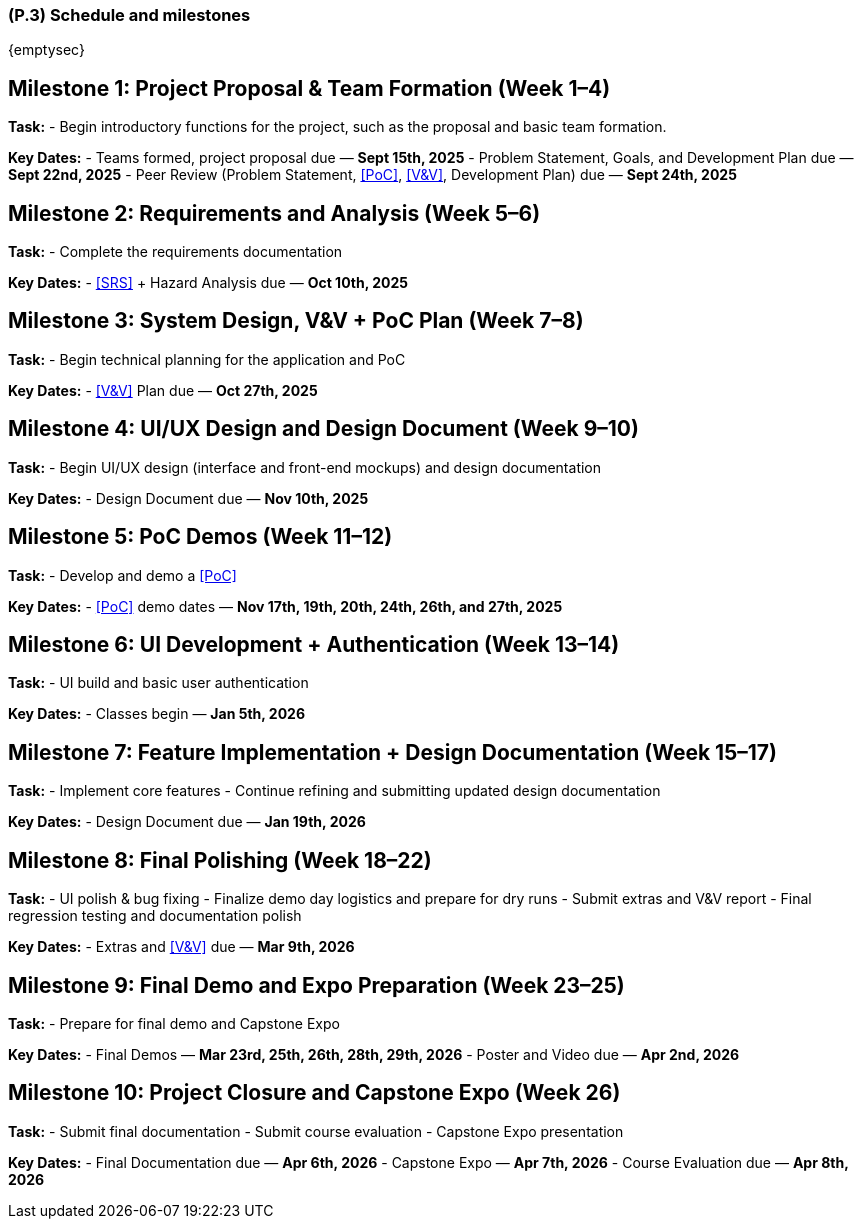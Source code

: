 [#p3,reftext=P.3]
=== (P.3) Schedule and milestones

ifdef::env-draft[]
TIP: _List of tasks to be carried out and their scheduling. It defines the project's key dates._  <<BM22>>
endif::[]

{emptysec}

== Milestone 1: Project Proposal & Team Formation (Week 1–4)

*Task:*
- Begin introductory functions for the project, such as the proposal and basic team formation.

*Key Dates:*
- Teams formed, project proposal due — *Sept 15th, 2025*
- Problem Statement, Goals, and Development Plan due — *Sept 22nd, 2025*
- Peer Review (Problem Statement, <<PoC>>, <<V&V>>, Development Plan) due — *Sept 24th, 2025*

== Milestone 2: Requirements and Analysis (Week 5–6)

*Task:*
- Complete the requirements documentation

*Key Dates:*
- <<SRS>> + Hazard Analysis due — *Oct 10th, 2025*

== Milestone 3: System Design, V&V + PoC Plan (Week 7–8)

*Task:*
- Begin technical planning for the application and PoC

*Key Dates:*
- <<V&V>> Plan due — *Oct 27th, 2025*

== Milestone 4: UI/UX Design and Design Document (Week 9–10)

*Task:*
- Begin UI/UX design (interface and front-end mockups) and design documentation

*Key Dates:*
- Design Document due — *Nov 10th, 2025*

== Milestone 5: PoC Demos (Week 11–12)

*Task:*
- Develop and demo a <<PoC>>

*Key Dates:*
- <<PoC>> demo dates — *Nov 17th, 19th, 20th, 24th, 26th, and 27th, 2025*

== Milestone 6: UI Development + Authentication (Week 13–14)

*Task:*
- UI build and basic user authentication

*Key Dates:*
- Classes begin — *Jan 5th, 2026*

== Milestone 7: Feature Implementation + Design Documentation (Week 15–17)

*Task:*
- Implement core features
- Continue refining and submitting updated design documentation

*Key Dates:*
- Design Document due — *Jan 19th, 2026*

== Milestone 8: Final Polishing (Week 18–22)

*Task:*
- UI polish & bug fixing
- Finalize demo day logistics and prepare for dry runs
- Submit extras and V&V report
- Final regression testing and documentation polish

*Key Dates:*
- Extras and <<V&V>> due — *Mar 9th, 2026*

== Milestone 9: Final Demo and Expo Preparation (Week 23–25)

*Task:*
- Prepare for final demo and Capstone Expo

*Key Dates:*
- Final Demos — *Mar 23rd, 25th, 26th, 28th, 29th, 2026*
- Poster and Video due — *Apr 2nd, 2026*

== Milestone 10: Project Closure and Capstone Expo (Week 26)

*Task:*
- Submit final documentation
- Submit course evaluation
- Capstone Expo presentation

*Key Dates:*
- Final Documentation due — *Apr 6th, 2026*
- Capstone Expo — *Apr 7th, 2026*
- Course Evaluation due — *Apr 8th, 2026*
